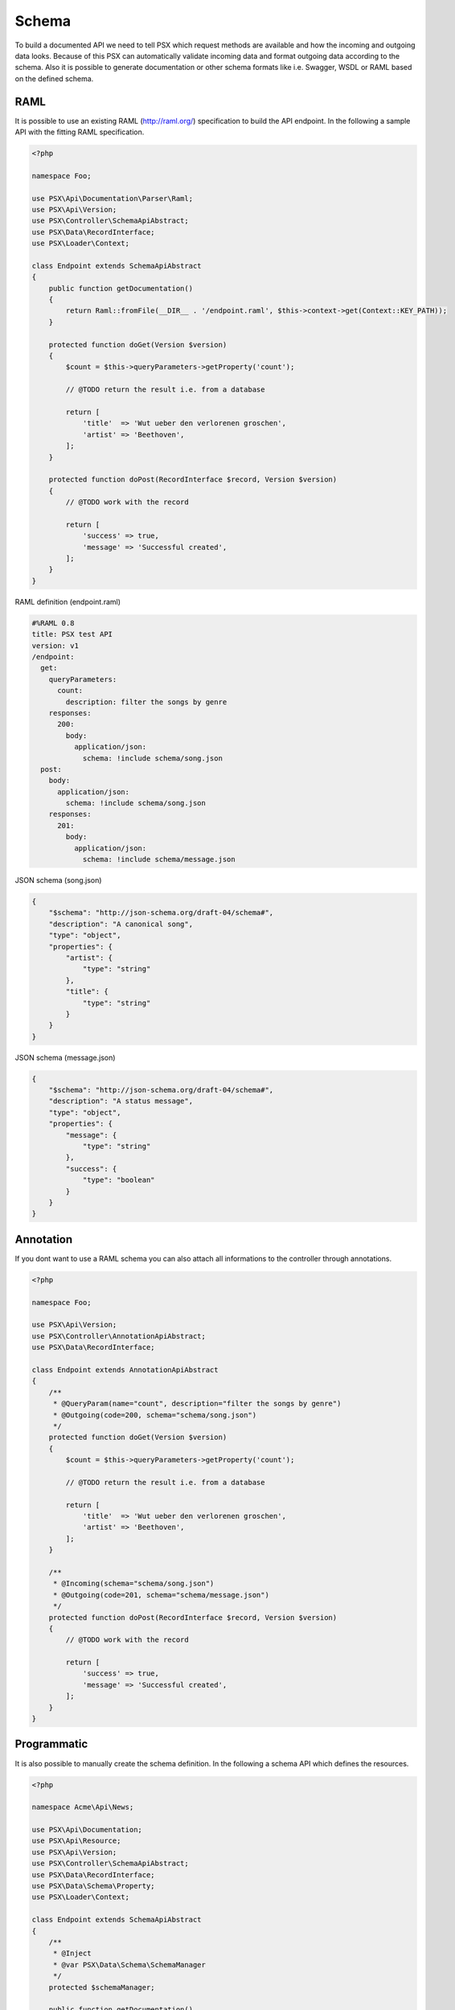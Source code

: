 
Schema
======

To build a documented API we need to tell PSX which request methods are 
available and how the incoming and outgoing data looks. Because of this PSX 
can automatically validate incoming data and format outgoing data according to 
the schema. Also it is possible to generate documentation or other schema 
formats like i.e. Swagger, WSDL or RAML based on the defined schema.

RAML
----

It is possible to use an existing RAML (http://raml.org/) specification to build 
the API endpoint. In the following a sample API with the fitting RAML 
specification.

.. code-block:: php

    <?php

    namespace Foo;

    use PSX\Api\Documentation\Parser\Raml;
    use PSX\Api\Version;
    use PSX\Controller\SchemaApiAbstract;
    use PSX\Data\RecordInterface;
    use PSX\Loader\Context;

    class Endpoint extends SchemaApiAbstract
    {
        public function getDocumentation()
        {
            return Raml::fromFile(__DIR__ . '/endpoint.raml', $this->context->get(Context::KEY_PATH));
        }

        protected function doGet(Version $version)
        {
            $count = $this->queryParameters->getProperty('count');

            // @TODO return the result i.e. from a database

            return [
                'title'  => 'Wut ueber den verlorenen groschen',
                'artist' => 'Beethoven',
            ];
        }

        protected function doPost(RecordInterface $record, Version $version)
        {
            // @TODO work with the record

            return [
                'success' => true,
                'message' => 'Successful created',
            ];
        }
    }

RAML definition (endpoint.raml)

.. code-block:: yaml

    #%RAML 0.8
    title: PSX test API
    version: v1
    /endpoint:
      get:
        queryParameters:
          count:
            description: filter the songs by genre
        responses:
          200:
            body:
              application/json:
                schema: !include schema/song.json
      post:
        body:
          application/json:
            schema: !include schema/song.json
        responses:
          201:
            body:
              application/json:
                schema: !include schema/message.json

JSON schema (song.json)

.. code-block:: json

    {
        "$schema": "http://json-schema.org/draft-04/schema#",
        "description": "A canonical song",
        "type": "object",
        "properties": {
            "artist": {
                "type": "string"
            },
            "title": {
                "type": "string"
            }
        }
    }

JSON schema (message.json)

.. code-block:: json

    {
        "$schema": "http://json-schema.org/draft-04/schema#",
        "description": "A status message",
        "type": "object",
        "properties": {
            "message": {
                "type": "string"
            },
            "success": {
                "type": "boolean"
            }
        }
    }

Annotation
----------

If you dont want to use a RAML schema you can also attach all informations to
the controller through annotations.

.. code-block:: php

    <?php

    namespace Foo;

    use PSX\Api\Version;
    use PSX\Controller\AnnotationApiAbstract;
    use PSX\Data\RecordInterface;

    class Endpoint extends AnnotationApiAbstract
    {
        /**
         * @QueryParam(name="count", description="filter the songs by genre")
         * @Outgoing(code=200, schema="schema/song.json")
         */
        protected function doGet(Version $version)
        {
            $count = $this->queryParameters->getProperty('count');

            // @TODO return the result i.e. from a database

            return [
                'title'  => 'Wut ueber den verlorenen groschen',
                'artist' => 'Beethoven',
            ];
        }

        /**
         * @Incoming(schema="schema/song.json")
         * @Outgoing(code=201, schema="schema/message.json")
         */
        protected function doPost(RecordInterface $record, Version $version)
        {
            // @TODO work with the record

            return [
                'success' => true,
                'message' => 'Successful created',
            ];
        }
    }


Programmatic
------------

It is also possible to manually create the schema definition. In the following a 
schema API which defines the resources.

.. code-block:: php

    <?php

    namespace Acme\Api\News;

    use PSX\Api\Documentation;
    use PSX\Api\Resource;
    use PSX\Api\Version;
    use PSX\Controller\SchemaApiAbstract;
    use PSX\Data\RecordInterface;
    use PSX\Data\Schema\Property;
    use PSX\Loader\Context;

    class Endpoint extends SchemaApiAbstract
    {
        /**
         * @Inject
         * @var PSX\Data\Schema\SchemaManager
         */
        protected $schemaManager;

        public function getDocumentation()
        {
            $resource = new Resource(Resource::STATUS_ACTIVE, $this->context->get(Context::KEY_PATH));

            $resource->addMethod(Resource\Factory::getMethod('GET')
                ->addQueryParameter(Property::getInteger('count'))
                ->addResponse(200, $this->schemaManager->getSchema('Acme\Schema\Song')));

            $resource->addMethod(Resource\Factory::getMethod('POST')
                ->setRequest($this->schemaManager->getSchema('Acme\Schema\Song'))
                ->addResponse(200, $this->schemaManager->getSchema('Acme\Schema\Message')));

            return new Documentation\Simple($resource, 'Sample API');
        }

        // ..
    }

Here an example how to create a simple schema which can be used through the 
schema manager.

.. code-block:: php

    <?php

    namespace Acme\Schema;

    use PSX\Data\SchemaAbstract;

    class News extends SchemaAbstract
    {
        public function getDefinition()
        {
            $sb = $this->getSchemaBuilder('news');
            $sb->integer('userId');
            $sb->string('title')
                ->setPattern('[A-z]+');
            $sb->dateTime('created');

            return $sb->getProperty();
        }
    }

It is also possible to generate such a schema from a sql database. You can use 
the following command:

.. code::

    $ ./vendor/bin/psx generate:schema Acme\Schema\News news_table

